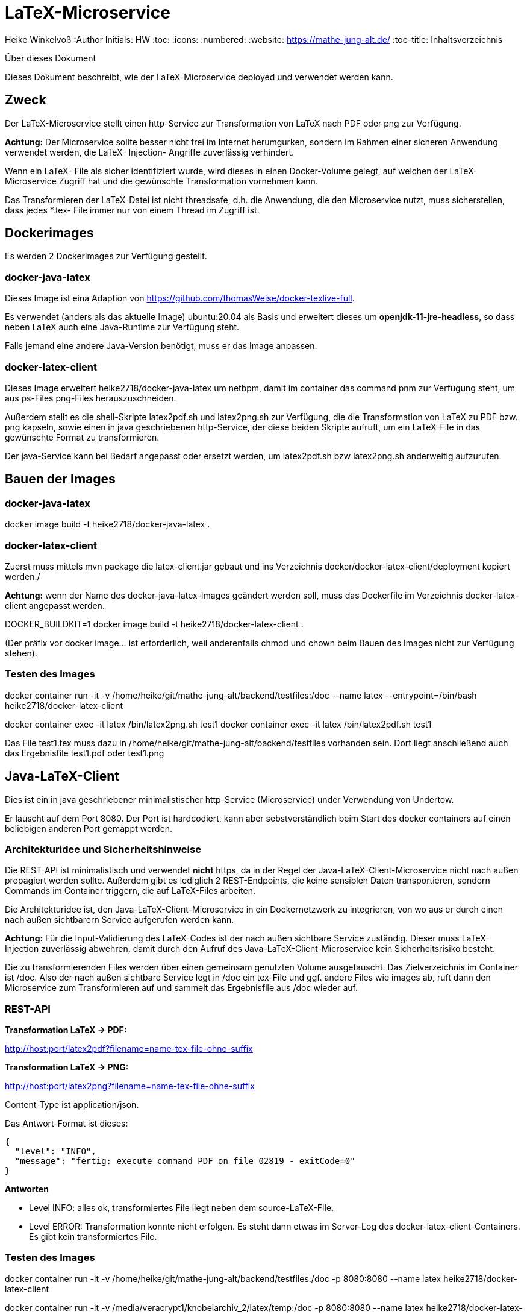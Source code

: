 LaTeX-Microservice
==================

Heike Winkelvoß
:Author Initials: HW
:toc:
:icons:
:numbered:
:website: https://mathe-jung-alt.de/
:toc-title: Inhaltsverzeichnis

.Über dieses Dokument
***********************************************************************************************
Dieses Dokument beschreibt, wie der LaTeX-Microservice deployed und verwendet werden kann.
***********************************************************************************************

Zweck
-----

Der LaTeX-Microservice stellt einen http-Service zur Transformation von LaTeX nach PDF oder png zur Verfügung.

*Achtung:* Der Microservice sollte besser nicht frei im Internet herumgurken, sondern im Rahmen einer sicheren Anwendung verwendet werden, die LaTeX- Injection- Angriffe zuverlässig verhindert.

Wenn ein LaTeX- File als sicher identifiziert wurde, wird dieses in einen Docker-Volume gelegt, auf welchen der LaTeX-Microservice Zugriff hat und die
gewünschte Transformation vornehmen kann.

Das Transformieren der LaTeX-Datei ist nicht threadsafe, d.h. die Anwendung, die den Microservice nutzt, muss sicherstellen, dass jedes *.tex- File immer nur von einem Thread im Zugriff ist.

Dockerimages
------------

Es werden 2 Dockerimages zur Verfügung gestellt.

docker-java-latex
~~~~~~~~~~~~~~~~~

Dieses Image ist eina Adaption von <https://github.com/thomasWeise/docker-texlive-full>.

Es verwendet (anders als das aktuelle Image) ubuntu:20.04 als Basis und erweitert dieses um *openjdk-11-jre-headless*, so dass neben LaTeX auch eine Java-Runtime zur Verfügung steht.

Falls jemand eine andere Java-Version benötigt, muss er das Image anpassen.

docker-latex-client
~~~~~~~~~~~~~~~~~~~

Dieses Image erweitert heike2718/docker-java-latex um netbpm, damit im container das command pnm zur Verfügung steht, um aus ps-Files png-Files herauszuschneiden.

Außerdem stellt es die shell-Skripte latex2pdf.sh und latex2png.sh zur Verfügung, die die Transformation von LaTeX zu PDF bzw. png kapseln, sowie einen in java geschriebenen http-Service, der diese beiden Skripte aufruft, um ein LaTeX-File in das gewünschte Format zu transformieren.

Der java-Service kann bei Bedarf angepasst oder ersetzt werden, um latex2pdf.sh bzw latex2png.sh anderweitig aufzurufen.


Bauen der Images
----------------

docker-java-latex
~~~~~~~~~~~~~~~~~

docker image build -t heike2718/docker-java-latex .


docker-latex-client
~~~~~~~~~~~~~~~~~~~

Zuerst muss mittels mvn package die latex-client.jar gebaut und ins Verzeichnis docker/docker-latex-client/deployment kopiert werden./

*Achtung:* wenn der Name des docker-java-latex-Images geändert werden soll, muss das Dockerfile im Verzeichnis docker-latex-client angepasst werden.

DOCKER_BUILDKIT=1 docker image build -t heike2718/docker-latex-client .

(Der präfix vor docker image... ist erforderlich, weil anderenfalls chmod und chown beim Bauen des Images nicht zur Verfügung stehen).

Testen des Images
~~~~~~~~~~~~~~~~~

docker container run -it -v /home/heike/git/mathe-jung-alt/backend/testfiles:/doc --name latex --entrypoint=/bin/bash heike2718/docker-latex-client

docker container exec -it latex /bin/latex2png.sh test1
docker container exec -it latex /bin/latex2pdf.sh test1

Das File test1.tex muss dazu in /home/heike/git/mathe-jung-alt/backend/testfiles vorhanden sein. Dort liegt anschließend auch das Ergebnisfile test1.pdf oder test1.png

Java-LaTeX-Client
-----------------

Dies ist ein in java geschriebener minimalistischer http-Service (Microservice) under Verwendung von Undertow.

Er lauscht auf dem Port 8080. Der Port ist hardcodiert, kann aber sebstverständlich beim Start des docker containers auf einen beliebigen anderen Port gemappt werden.

Architekturidee und Sicherheitshinweise
~~~~~~~~~~~~~~~~~~~~~~~~~~~~~~~~~~~~~~~

Die REST-API ist minimalistisch und verwendet *nicht* https, da in der Regel der Java-LaTeX-Client-Microservice nicht nach außen propagiert werden sollte. Außerdem gibt es lediglich 2 REST-Endpoints, die keine sensiblen Daten transportieren, sondern Commands im Container triggern, die auf LaTeX-Files arbeiten.

Die Architekturidee ist, den Java-LaTeX-Client-Microservice in ein Dockernetzwerk zu integrieren, von wo aus er durch einen nach außen sichtbarern Service aufgerufen werden kann.

*Achtung:* Für die Input-Validierung des LaTeX-Codes ist der nach außen sichtbare Service zuständig. Dieser muss LaTeX-Injection zuverlässig abwehren, damit durch den Aufruf des Java-LaTeX-Client-Microservice kein Sicherheitsrisiko besteht.

Die zu transformierenden Files werden über einen gemeinsam genutzten Volume ausgetauscht. Das Zielverzeichnis im Container ist /doc. Also der nach außen sichtbare Service legt in /doc ein tex-File und ggf. andere Files wie images ab, ruft dann den Microservice zum Transformieren auf und sammelt das Ergebnisfile aus /doc wieder auf.



REST-API
~~~~~~~~

*Transformation LaTeX -> PDF:*

http://host:port/latex2pdf?filename=name-tex-file-ohne-suffix

*Transformation LaTeX -> PNG:*

http://host:port/latex2png?filename=name-tex-file-ohne-suffix


Content-Type ist application/json.

Das Antwort-Format ist dieses:

```
{
  "level": "INFO",
  "message": "fertig: execute command PDF on file 02819 - exitCode=0"
}
```
*Antworten*

* Level INFO: alles ok, transformiertes File liegt neben dem source-LaTeX-File.
* Level ERROR: Transformation konnte nicht erfolgen. Es steht dann etwas im Server-Log des docker-latex-client-Containers. Es gibt kein transformiertes File.

Testen des Images
~~~~~~~~~~~~~~~~~

docker container run -it -v /home/heike/git/mathe-jung-alt/backend/testfiles:/doc -p 8080:8080 --name latex heike2718/docker-latex-client

docker container run -it -v /media/veracrypt1/knobelarchiv_2/latex/temp:/doc -p 8080:8080 --name latex heike2718/docker-latex-client


Im docker-Volume liegt eine fehlerfrei compilierbare Datei test1.tex.

curl -X GET -i 'http://localhost:8080/latex2pdf?filename=test1'
curl -X GET -i 'http://localhost:8080/latex2png?filename=test1'

Testdateien
----------

unter [testfiles](./backend/testfiles) liegen 2 LaTeX- Files zum Testen.

* test1.tex ist ohne weitere Ressourcen in sich vollständig
* test2.tex testet die Verzeichnisstruktur und Referenzierungen, wenn per include oder image verschachtelt wird.
